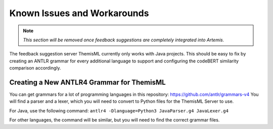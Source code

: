 Known Issues and Workarounds 
===========================================
.. TODO: Remove once Athena is fully integrated
.. note:: *This section will be removed once feedback suggestions are completely integrated into Artemis.*

The feedback suggestion server ThemisML currently only works with Java projects.
This should be easy to fix by creating an ANTLR grammar for every additional language to support and configuring the codeBERT similarity comparison accordingly.

Creating a New ANTLR4 Grammar for ThemisML
------------------------------------------
You can get grammars for a lot of programming languages in this repository: https://github.com/antlr/grammars-v4
You will find a parser and a lexer, which you will need to convert to Python files for the ThemisML Server to use.

For Java, use the following command:
``antlr4 -Dlanguage=Python3 JavaParser.g4 JavaLexer.g4``

For other languages, the command will be similar, but you will need to find the correct grammar files.